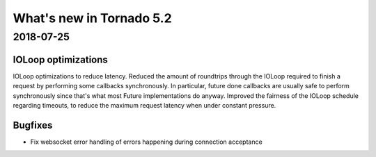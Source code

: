 What's new in Tornado 5.2
=========================

2018-07-25
----------

IOLoop optimizations
~~~~~~~~~~~~~~~~~~~~

IOLoop optimizations to reduce latency. Reduced the amount of roundtrips
through the IOLoop required to finish a request by performing some
callbacks synchronously. In particular, future done callbacks are usually
safe to perform synchronously since that's what most Future implementations
do anyway. Improved the fairness of the IOLoop schedule regarding timeouts,
to reduce the maximum request latency when under constant pressure.

Bugfixes
~~~~~~~~

- Fix websocket error handling of errors happening
  during connection acceptance
